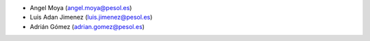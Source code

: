 - Angel Moya (angel.moya@pesol.es)
- Luis Adan Jimenez (luis.jimenez@pesol.es)
- Adrián Gómez (adrian.gomez@pesol.es)
